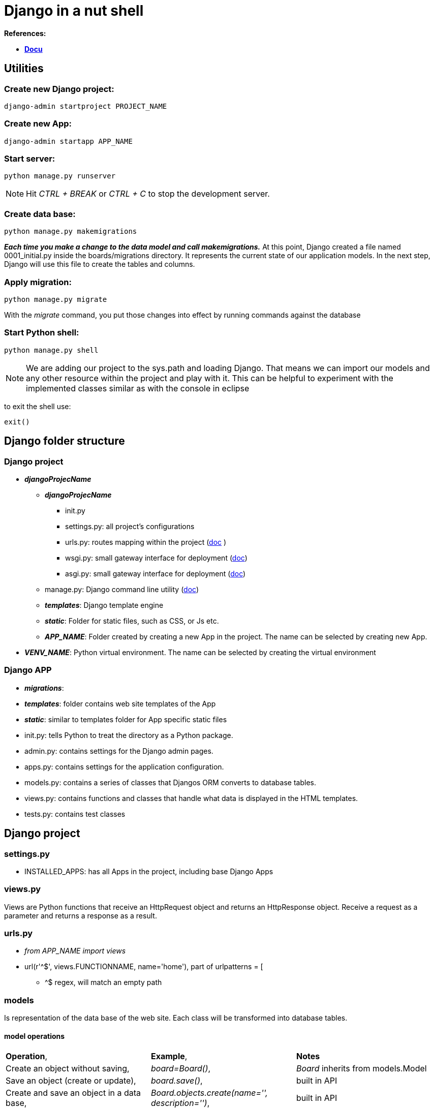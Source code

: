 = Django in a nut shell

*References:*

* *<<docs.djangoproject.com/en/3.1/contents/, Docu>>*

== Utilities
=== Create new Django project:
[source]
----
django-admin startproject PROJECT_NAME
----

=== Create new App:
[source]
----
django-admin startapp APP_NAME
----

=== *Start server:* 
[source]
----
python manage.py runserver
----
 
NOTE: Hit _CTRL + BREAK_ or _CTRL + C_ to stop the development server.

=== Create data base:
[source]
----
python manage.py makemigrations
----

*_Each time you make a change to the data model and call makemigrations._*
At this point, Django created a file named 0001_initial.py inside the boards/migrations directory. It represents the current state of our application models. In the next step, Django will use this file to create the tables and columns.

=== Apply migration:
[source]
----
python manage.py migrate
----
With the _migrate_ command, you put those changes into effect by running commands against the database

=== Start Python shell:
[source]
----
python manage.py shell
----
NOTE: We are adding our project to the sys.path and loading Django. That means we can import our models and any other resource within the project and play with it.
This can be helpful to experiment with the implemented classes similar as with the console in eclipse

to exit the shell use:
[source]
----
exit()
----


== Django folder structure

=== Django project
* *_djangoProjecName_*
** *_djangoProjecName_*
*** [blue]#init.py#
*** [blue]#settings.py#: all project's configurations	
*** [blue]#urls.py#: routes mapping within the project (https://docs.djangoproject.com/en/3.2/topics/http/urls/[doc] )
*** [blue]#wsgi.py#: small gateway interface for deployment (https://docs.djangoproject.com/en/3.2/howto/deployment/wsgi/[doc])
*** [blue]#asgi.py#: small gateway interface for deployment (https://docs.djangoproject.com/en/3.2/howto/deployment/asgi/[doc])
** [blue]#manage.py#: Django command line utility (https://docs.djangoproject.com/en/3.2/ref/django-admin/[doc])
** *_templates_*: Django template engine
** *_static_*: Folder for static files, such as CSS, or Js etc.
** *_APP_NAME_*: Folder created by creating a new App in the project. The name can be selected by creating new App.
* *_VENV_NAME_*: Python virtual environment. The name can be selected by creating the virtual environment

=== Django APP
* *_migrations_*:
* *_templates_*: folder contains web site templates of the App
* *_static_*: similar to templates folder for App specific static files
* [blue]#init.py#: tells Python to treat the directory as a Python package.
* [blue]#admin.py#: contains settings for the Django admin pages.
* [blue]#apps.py#: contains settings for the application configuration.
* [blue]#models.py#: contains a series of classes that Djangos ORM converts to database tables.
* [blue]#views.py#: contains functions and classes that handle what data is displayed in the HTML templates.
* [blue]#tests.py#: contains test classes



== Django project
=== settings.py
* [blue]#INSTALLED_APPS#: has all Apps in the project, including base Django Apps

=== views.py 
Views are Python functions that receive an HttpRequest object and returns an HttpResponse object. Receive a request as a parameter and returns a response as a result.


=== urls.py
* _from APP_NAME import views_
* [blue]#url(r'^$', views.FUNCTIONNAME, name='home')#, part of [blue]#urlpatterns = [#
** [blue]#^$# regex, will match an empty path

=== models
Is representation of the data base of the web site.
 Each class will be transformed into database tables.

==== model operations

[cols="1,1,1"]
|===
|*Operation*, |*Example*, |*Notes*
|Create an object without saving, |[blue]#_board=Board()_#, |_Board_ inherits from models.Model 
|Save an object (create or update), |[blue]#_board.save()_#, |built in API 
|Create and save an object in a data base, |[blue]#_Board.objects.create(name='', description='')_#, |built in API 
|List all objects, |[blue]#_Board.objects.all()_#, |built in API
|Get a single object, identified by a field, |[blue]#_Boards.objects.get(id=1)_#, |the field must be unique, otherwise more objects will be returned 
|===

== Django Template engine
To use predefined templates the [blue]#settings.py# needs to be updated: 
[source]
----
'DIRS': []
----
For example:
[source]
----
os.path.join(BASE_DIR, 'templates')
----
NOTE: the [blue]#os# module needs to be imported in [blue]#settings.py#.





=== Django Template Language
Iterate through the object list:
[source]
----
{% for ... in ... %}
----
Example:
[source]
----
{% for board in boards %}
{{ board.name }}
{% endfor %}
----
To render:
[source]
----
{{variable}}
----
Example:
. 
[source]
----
{{ board.name }}
----

=== Static Files Setup
Static files are the CSS, JavaScripts, Fonts, Images, or any other resources we may use to compose the user interface.
Django provides features to handle these static files in [blue]#django.contrib.staticfiles#

To use these features features, they need to be registered in [blue]#INSTALLED_APPS# in the [blue]#settings.py# 
In the project root new folder needs to be created *_static_*.

NOTE: it is possible to get free to use fonts, so there is no need to create own. For example <<getbootstrap.com,bootstrap>> can be downloaded and unpacked into *_static_* folder. In the exercise _css/bootstrap.min.css_ is used. 

To get used of the static files Django needs to be instructed where to find them:
in [blue]#settings.py#:
[source]
----
STATIC_URL = '/static/'

STATICFILES_DIRS = [
    os.path.join(BASE_DIR, 'static'),
]
----
After this the html template needs to adjusted:
[source]
----
{% load static %}
----
_[blue]#{% static %}#_ is to tell where the resource file is stored. In the exercise it is stored here:
[source]
----
{% static 'css/bootstrap.min.css' %}
----
The [blue]#{% static %}# template tag uses the [blue]#STATIC_URL# configuration in the [blue]#settings.py#

TIP: use the [blue]#{% static %}# whenever you need to refer to a *CSS*, *JavaScript* or *image* file




== Admin interface
The admin app is not meant to be used by web site visitors

=== Configure Django admin
[source]
----
python manage.py createsuperuser
----
WARNING: The admin needs to be created with a password. In exercise used password: _123_ and the user name _admin_
 +

Each app can use admin interface: within the App, open [blue]#admin.py# and use 
[source]
----
admin.site.register(Board)
----
Board is a class derived from [blue]#models.Model#

== URLs
_[blue]#urls.py#_ distributed among the apps. The project _urls.py_ is used as an entrance point and is called *root URLconf*.
The place to set the root URLconf is _settings.py_
[source]
----
ROOT_URLCONF = 'PROJECT_NAME.urls'
---- 
NOTE: PROJECT_NAME is the name of the project. It is generated while creating a project

When Django receives a request, it starts to look in _URLconf_ to find matching url.

CAUTION: As soon Django had found the matching url, it stops searching. That is why the order in the _urlpatterns_ *mattes*.

=== url function

[source]
----
def url(regex, view, kwargs, name=None
----
* *_regex_*: regular expression for matching URL pattern in strings.
* *_view_*: view function, used to process the user requests.

TIP: it accepts also the return of the *_django.conf.urls.include_* to reference external _urls.py_

* *_kwargs_*: arguments, passed to the view function. (rarely used)
* *_name_*: `Unique` identifier of the URL. This name can be used in the whole project.

TIP: Never use hard coded URLs - always refer to the URLs by its name

TIP: The *_regex_* can be checked here:  <<regexr.com#urls,regexr.com>> or https://regex101.com/

=== Basic URLs
Basic URL is just a matter of matching string: `about`:
[source]
----
urlpatterns = [
    url(r'^$', views.home, name='home'),
    url(r'^about/$', views.about, name='about'),
    url(r'^about/company/$', views.about_company, name='about_company')
]
----

The view functions would look like this:
[source]
----
def about(request):
    
    return render(request, 'about.html')

def about_company(request):
    
    return render(request, 'about_company.html', {'company_name': 'Simple Complex'})
----

=== Advanced URLs

Advanced URLs can be created by using regex to create dynamic URLs. As example user name can be used to show the user page:

[source]
----
urlpatterns = [
    url(r'^about/$', views.about, name='about'),
    url(r'^(?P<username>[\w.@+-]+)/$', views.user_profile, name='user_profile')
]
----

TIP: with such define each entrance would fit to the URL. So if the user would have the his name=about, the page will never be shown, because Django will always find first the 'about' page. 
To avoid this a prefix can be used e.g. `/profile/<username>` where `profile` is the prefix.

To create a  dynamic page URL also integer IDs can be used. e.g. Board.ID

[source]
----
url(r'^boards/(?P<pk>\d+)/$', views.board_topics, name='board_topics')
----

The expression `\d+`, part of regex will match an integer. This integer can be used to retrive the *Board* from the database.
`(?P<pk>\d+)` includes `<pk>` and it tells Django to capture the value into the argument `pk`.

With this the view function needs to be updates like this:
[source]
----
def board_topics(request, pk):
---- 
It is possible to have own parameter name in the view function. Therefore the regex needs to be adapted like that:
[source]
----
url(r'^boards/(\d+)/$', views.board_topics, name='board_topics')
----
However `pk`, staying for *_Primary Key_* is conventionally used

=== Using URLs API
The html template can use it like:
[source]
----
<a href="{% url 'board_topics' board.pk %}">{{ board.name }}</a>

----

TIP: Use `{% url %}` template tag to compose the application url

The first parameter is the *name* of the URL as it was defined in *_urls.py_*, followed by the attribute, here: `board.pk`, also defined in *_urls.py_*. 


{% comment %} Add something about height here {% endcomment %}

[source]
----
<li class="breadcrumb-item">Boards</li>
<!-- With the link to another page url -->
<li class="breadcrumb-item"><a href="{% url 'home' %}">Boards</a></li>
----

=== Reuseable Templates

To reuse templates a master page can be created e.g. _base.html_. Every template can extend this special template. Therefore the `{% block %}` tag was introduced into the template. It reserve the space for the child template.
The child template can insert code within this space. Some default values can be set with the space, which will be used, if the child doesn't set any value. 
[source]
----
    <title>{% block title %}Django Boards{% endblock %}</title>
----

=== Forms
[source]
----
  <form method="post">
----
The `<form>` tag must define the `method` to instruct browser how to communicate with the server.
  
* `GET`:  is used to retrieve data from the server. +
* `POST`: is used to change data on server. +

NOTE: Django protects all `POST` requests using a `CSRF Token` (Cross-Site Request Forgery Token). This is done by `{% csrf_token %}` tag.

In the form the name of the HTML inputs has to be set:
[source]
----
<input type="text" class="form-control" id="id_subject" name="subject">
or
<textarea class="form-control" id="id_message" name="message" rows="5"></textarea>
----
The name will be used to retrieve data on the server. In Django view function the data can be used as:
[source]
----
subject = request.POST['subject']
message = request.POST['message']
---- 	
 
The Forms APIs can be imported from `django.forms`. There are two types of Forms in Django: `forms.Form` and `forms.ModelForm`. `forms.ModelForm` is a subclass of `forms.Form` and is associated with the Model class.


== Testing
The tests can be implemented in [blue]#tests.py# of the App.
To executer the automated tests:
[source]
----
python manage.py test
----
To see more test details:
[source]
----
python manage.py test --verbosity=2
----
=== Server responce code
[options="header",cols="1,1,1"]
|===
|Response code   |meaning   |Notes   
//----------------------
|200   |success   				| if everything is ok   
|500   |internal server error   |error   
|404   |page not found			|when the url was not found - check the _urlpatterns_ in project [blue]#urls.py#  
|===





  





ENDE